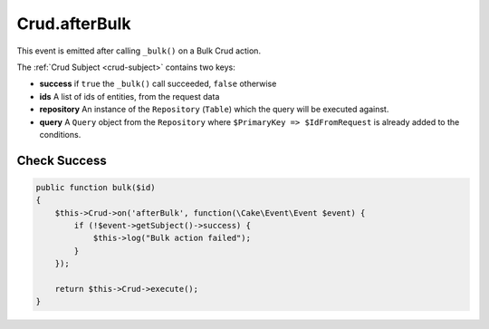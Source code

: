 Crud.afterBulk
^^^^^^^^^^^^^^

This event is emitted after calling ``_bulk()`` on a Bulk Crud action.

The :ref:`Crud Subject <crud-subject>` contains two keys:

- **success** if ``true`` the ``_bulk()`` call succeeded, ``false`` otherwise
- **ids** A list of ids of entities, from the request data
- **repository** An instance of the ``Repository`` (``Table``) which the query will be executed against.
- **query** A ``Query`` object from the ``Repository`` where ``$PrimaryKey => $IdFromRequest`` is already added to the conditions.

Check Success
"""""""""""""

.. code-block:: phpinline

  public function bulk($id)
  {
      $this->Crud->on('afterBulk', function(\Cake\Event\Event $event) {
          if (!$event->getSubject()->success) {
              $this->log("Bulk action failed");
          }
      });

      return $this->Crud->execute();
  }
